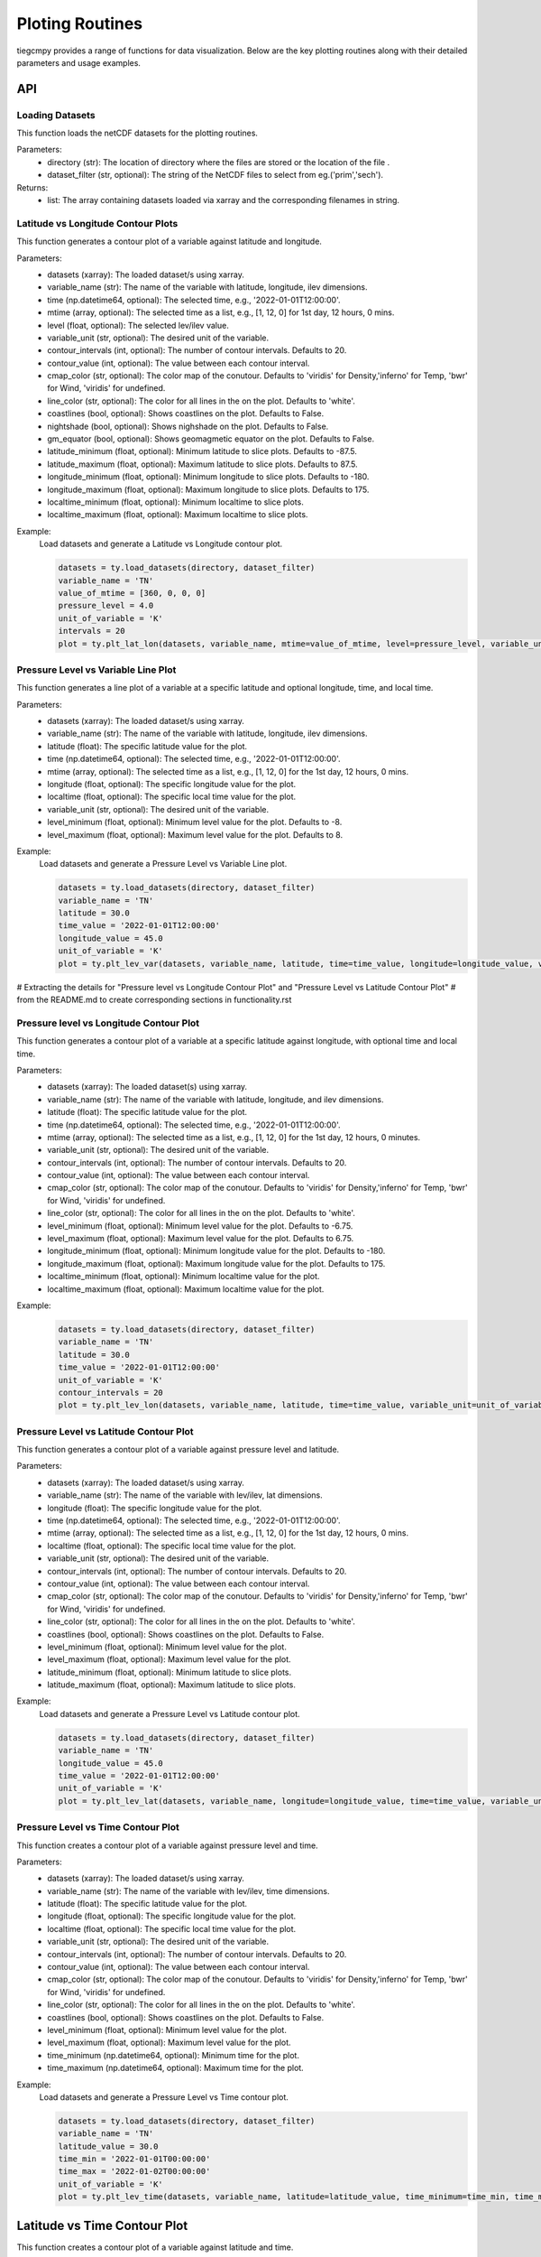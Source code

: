 Ploting Routines
=============

tiegcmpy provides a range of functions for data visualization. Below are the key plotting routines along with their detailed parameters and usage examples.

API
-----------------------------------

Loading Datasets
~~~~~~~~~~~~~~~~~~~~~

This function loads the netCDF datasets for the plotting routines.

.. function:: load_datasets(directory_or_dataset,dataset_filter = None)

Parameters:
    - directory (str): The location of directory where the files are stored or the location of the file .
    - dataset_filter (str, optional): The string of the NetCDF files to select from eg.('prim','sech').

Returns:
    - list: The array containing datasets loaded via xarray and the corresponding filenames in string.  

Latitude vs Longitude Contour Plots
~~~~~~~~~~~~~~~~~~~~~

This function generates a contour plot of a variable against latitude and longitude.

.. function:: plt_lat_lon(datasets, variable_name, time= None, mtime=None, level = None,  variable_unit = None, contour_intervals = None, contour_value = None, cmap_color = None, line_color = 'white', coastlines=False, nightshade=False, gm_equator=False, latitude_minimum = None, latitude_maximum = None, longitude_minimum = None, longitude_maximum = None, localtime_minimum = None, localtime_maximum = None )


Parameters:
    - datasets (xarray): The loaded dataset/s using xarray.
    - variable_name (str): The name of the variable with latitude, longitude, ilev dimensions.
    - time (np.datetime64, optional): The selected time, e.g., '2022-01-01T12:00:00'.
    - mtime (array, optional): The selected time as a list, e.g., [1, 12, 0] for 1st day, 12 hours, 0 mins.
    - level (float, optional): The selected lev/ilev value.
    - variable_unit (str, optional): The desired unit of the variable.
    - contour_intervals (int, optional): The number of contour intervals. Defaults to 20.
    - contour_value (int, optional): The value between each contour interval.
    - cmap_color (str, optional): The color map of the conutour. Defaults to 'viridis' for Density,'inferno' for Temp, 'bwr' for Wind, 'viridis' for undefined.
    - line_color (str, optional): The color for all lines in the on the plot. Defaults to 'white'.
    - coastlines (bool, optional): Shows coastlines on the plot. Defaults to False.
    - nightshade (bool, optional): Shows nighshade on the plot. Defaults to False.
    - gm_equator (bool, optional): Shows geomagmetic equator on the plot. Defaults to False.
    - latitude_minimum (float, optional): Minimum latitude to slice plots. Defaults to -87.5.
    - latitude_maximum (float, optional): Maximum latitude to slice plots. Defaults to 87.5.
    - longitude_minimum (float, optional): Minimum longitude to slice plots. Defaults to -180.
    - longitude_maximum (float, optional): Maximum longitude to slice plots. Defaults to 175.
    - localtime_minimum (float, optional): Minimum localtime to slice plots.
    - localtime_maximum (float, optional): Maximum localtime to slice plots.

Example:
    Load datasets and generate a Latitude vs Longitude contour plot.

    .. code-block:: python

        datasets = ty.load_datasets(directory, dataset_filter)
        variable_name = 'TN'
        value_of_mtime = [360, 0, 0, 0]
        pressure_level = 4.0
        unit_of_variable = 'K'
        intervals = 20
        plot = ty.plt_lat_lon(datasets, variable_name, mtime=value_of_mtime, level=pressure_level, variable_unit=unit_of_variable, contour_intervals=intervals)

Pressure Level vs Variable Line Plot
~~~~~~~~~~~~~~~~~~~~~

This function generates a line plot of a variable at a specific latitude and optional longitude, time, and local time.

.. function:: plt_lev_var(datasets, variable_name, latitude, time= None, mtime=None, longitude = None, localtime = None, variable_unit = None, level_minimum = None, level_maximum = None)

Parameters:
    - datasets (xarray): The loaded dataset/s using xarray.
    - variable_name (str): The name of the variable with latitude, longitude, ilev dimensions.
    - latitude (float): The specific latitude value for the plot.
    - time (np.datetime64, optional): The selected time, e.g., '2022-01-01T12:00:00'.
    - mtime (array, optional): The selected time as a list, e.g., [1, 12, 0] for the 1st day, 12 hours, 0 mins.
    - longitude (float, optional): The specific longitude value for the plot.
    - localtime (float, optional): The specific local time value for the plot.
    - variable_unit (str, optional): The desired unit of the variable.
    - level_minimum (float, optional): Minimum level value for the plot. Defaults to -8.
    - level_maximum (float, optional): Maximum level value for the plot. Defaults to 8.

Example:
    Load datasets and generate a Pressure Level vs Variable Line plot.

    .. code-block:: python

        datasets = ty.load_datasets(directory, dataset_filter)
        variable_name = 'TN'
        latitude = 30.0
        time_value = '2022-01-01T12:00:00'
        longitude_value = 45.0
        unit_of_variable = 'K'
        plot = ty.plt_lev_var(datasets, variable_name, latitude, time=time_value, longitude=longitude_value, variable_unit=unit_of_variable)

# Extracting the details for "Pressure level vs Longitude Contour Plot" and "Pressure Level vs Latitude Contour Plot" 
# from the README.md to create corresponding sections in functionality.rst

Pressure level vs Longitude Contour Plot
~~~~~~~~~~~~~~~~~~~~~

This function generates a contour plot of a variable at a specific latitude against longitude, with optional time and local time.

.. function:: plt_lev_lon(datasets, variable_name, latitude, time= None, mtime=None, variable_unit = None, contour_intervals = 20, contour_value = None, cmap_color = None, line_color = 'white',  level_minimum = None, level_maximum = None, longitude_minimum = None, longitude_maximum = None, localtime_minimum = None, localtime_maximum = None)
    
Parameters:
    - datasets (xarray): The loaded dataset(s) using xarray.
    - variable_name (str): The name of the variable with latitude, longitude, and ilev dimensions.
    - latitude (float): The specific latitude value for the plot.
    - time (np.datetime64, optional): The selected time, e.g., '2022-01-01T12:00:00'.
    - mtime (array, optional): The selected time as a list, e.g., [1, 12, 0] for the 1st day, 12 hours, 0 minutes.
    - variable_unit (str, optional): The desired unit of the variable.
    - contour_intervals (int, optional): The number of contour intervals. Defaults to 20.
    - contour_value (int, optional): The value between each contour interval.
    - cmap_color (str, optional): The color map of the conutour. Defaults to 'viridis' for Density,'inferno' for Temp, 'bwr' for Wind, 'viridis' for undefined.
    - line_color (str, optional): The color for all lines in the on the plot. Defaults to 'white'.
    - level_minimum (float, optional): Minimum level value for the plot. Defaults to -6.75.
    - level_maximum (float, optional): Maximum level value for the plot. Defaults to 6.75.
    - longitude_minimum (float, optional): Minimum longitude value for the plot. Defaults to -180.
    - longitude_maximum (float, optional): Maximum longitude value for the plot. Defaults to 175.
    - localtime_minimum (float, optional): Minimum localtime value for the plot.
    - localtime_maximum (float, optional): Maximum localtime value for the plot.

Example:
    .. code-block:: python

        datasets = ty.load_datasets(directory, dataset_filter)
        variable_name = 'TN'
        latitude = 30.0
        time_value = '2022-01-01T12:00:00'
        unit_of_variable = 'K'
        contour_intervals = 20
        plot = ty.plt_lev_lon(datasets, variable_name, latitude, time=time_value, variable_unit=unit_of_variable, contour_intervals=contour_intervals)

Pressure Level vs Latitude Contour Plot
~~~~~~~~~~~~~~~~~~~~~

This function generates a contour plot of a variable against pressure level and latitude.

.. function:: plt_lev_lat(datasets, variable_name, time= None, mtime=None, longitude = None, localtime = None, variable_unit = None, contour_intervals = 20, contour_value = None, cmap_color = None, line_color = 'white', level_minimum = None, level_maximum = None, latitude_minimum = None,latitude_maximum = None)

Parameters:
    - datasets (xarray): The loaded dataset/s using xarray.
    - variable_name (str): The name of the variable with lev/ilev, lat dimensions.
    - longitude (float): The specific longitude value for the plot.
    - time (np.datetime64, optional): The selected time, e.g., '2022-01-01T12:00:00'.
    - mtime (array, optional): The selected time as a list, e.g., [1, 12, 0] for the 1st day, 12 hours, 0 mins.
    - localtime (float, optional): The specific local time value for the plot.
    - variable_unit (str, optional): The desired unit of the variable.
    - contour_intervals (int, optional): The number of contour intervals. Defaults to 20.
    - contour_value (int, optional): The value between each contour interval.
    - cmap_color (str, optional): The color map of the conutour. Defaults to 'viridis' for Density,'inferno' for Temp, 'bwr' for Wind, 'viridis' for undefined.
    - line_color (str, optional): The color for all lines in the on the plot. Defaults to 'white'.
    - coastlines (bool, optional): Shows coastlines on the plot. Defaults to False.
    - level_minimum (float, optional): Minimum level value for the plot.
    - level_maximum (float, optional): Maximum level value for the plot.
    - latitude_minimum (float, optional): Minimum latitude to slice plots.
    - latitude_maximum (float, optional): Maximum latitude to slice plots.

Example:
    Load datasets and generate a Pressure Level vs Latitude contour plot.

    .. code-block:: python

        datasets = ty.load_datasets(directory, dataset_filter)
        variable_name = 'TN'
        longitude_value = 45.0
        time_value = '2022-01-01T12:00:00'
        unit_of_variable = 'K'
        plot = ty.plt_lev_lat(datasets, variable_name, longitude=longitude_value, time=time_value, variable_unit=unit_of_variable)

Pressure Level vs Time Contour Plot
~~~~~~~~~~~~~~~~~~~~~

This function creates a contour plot of a variable against pressure level and time.

.. function:: plt_lev_time(datasets, variable_name, latitude, longitude = None, localtime = None, variable_unit = None, contour_intervals = 20, contour_value = None, cmap_color = None, line_color = 'white',  level_minimum = None, level_maximum = None)

Parameters:
    - datasets (xarray): The loaded dataset/s using xarray.
    - variable_name (str): The name of the variable with lev/ilev, time dimensions.
    - latitude (float): The specific latitude value for the plot.
    - longitude (float, optional): The specific longitude value for the plot.
    - localtime (float, optional): The specific local time value for the plot.
    - variable_unit (str, optional): The desired unit of the variable.
    - contour_intervals (int, optional): The number of contour intervals. Defaults to 20.
    - contour_value (int, optional): The value between each contour interval.
    - cmap_color (str, optional): The color map of the conutour. Defaults to 'viridis' for Density,'inferno' for Temp, 'bwr' for Wind, 'viridis' for undefined.
    - line_color (str, optional): The color for all lines in the on the plot. Defaults to 'white'.
    - coastlines (bool, optional): Shows coastlines on the plot. Defaults to False.
    - level_minimum (float, optional): Minimum level value for the plot.
    - level_maximum (float, optional): Maximum level value for the plot.
    - time_minimum (np.datetime64, optional): Minimum time for the plot.
    - time_maximum (np.datetime64, optional): Maximum time for the plot.

Example:
    Load datasets and generate a Pressure Level vs Time contour plot.

    .. code-block:: python

        datasets = ty.load_datasets(directory, dataset_filter)
        variable_name = 'TN'
        latitude_value = 30.0
        time_min = '2022-01-01T00:00:00'
        time_max = '2022-01-02T00:00:00'
        unit_of_variable = 'K'
        plot = ty.plt_lev_time(datasets, variable_name, latitude=latitude_value, time_minimum=time_min, time_maximum=time_max, variable_unit=unit_of_variable)

Latitude vs Time Contour Plot
-----------------------------

This function creates a contour plot of a variable against latitude and time.

.. function:: plt_lat_time(datasets, variable_name, level = None, longitude = None, localtime = None,  variable_unit = None, contour_intervals = 10, contour_value = None, cmap_color = None, line_color = 'white', latitude_minimum = None,latitude_maximum = None)

Parameters:
    - datasets (xarray): The loaded dataset/s using xarray.
    - variable_name (str): The name of the variable with lat, time dimensions.
    - level (float): The specific pressure level for the plot.
    - longitude (float, optional): The specific longitude value for the plot.
    - localtime (float, optional): The specific local time value for the plot.
    - variable_unit (str, optional): The desired unit of the variable.
    - contour_intervals (int, optional): The number of contour intervals. Defaults to 20.
    - contour_value (int, optional): The value between each contour interval.
    - cmap_color (str, optional): The color map of the conutour. Defaults to 'viridis' for Density,'inferno' for Temp, 'bwr' for Wind, 'viridis' for undefined.
    - line_color (str, optional): The color for all lines in the on the plot. Defaults to 'white'.
    - coastlines (bool, optional): Shows coastlines on the plot. Defaults to False.
    - latitude_minimum (float, optional): Minimum latitude to slice plots.
    - latitude_maximum (float, optional): Maximum latitude to slice plots.
    - time_minimum (np.datetime64, optional): Minimum time for the plot.
    - time_maximum (np.datetime64, optional): Maximum time for the plot.

Example:
    Load datasets and generate a Latitude vs Time contour plot.

    .. code-block:: python

        datasets = ty.load_datasets(directory, dataset_filter)
        variable_name = 'TN'
        pressure_level = 4.0
        time_min = '2022-01-01T00:00:00'
        time_max = '2022-01-02T00:00:00'
        unit_of_variable = 'K'
        plot = ty.plt_lat_time(datasets, variable_name, level=pressure_level, time_minimum=time_min, time_maximum=time_max, variable_unit=unit_of_variable)




CLI
-----------------------------------

Latitude vs Longitude Contour Plots
~~~~~~~~~~~~~~~~~~~~~

This command generates a contour plot of a variable against latitude and longitude.

.. function:: plt_lat_lon(datasets, variable_name, time= None, mtime=None, level = None,  variable_unit = None, contour_intervals = None, contour_value = None, cmap_color = None, line_color = 'white', coastlines=False, nightshade=False, gm_equator=False, latitude_minimum = None, latitude_maximum = None, longitude_minimum = None, longitude_maximum = None, localtime_minimum = None, localtime_maximum = None )


Parameters:
    - datasets (xarray): The loaded dataset/s using xarray.
    - variable_name (str): The name of the variable with latitude, longitude, ilev dimensions.
    - time (np.datetime64, optional): The selected time, e.g., '2022-01-01T12:00:00'.
    - mtime (array, optional): The selected time as a list, e.g., [1, 12, 0] for 1st day, 12 hours, 0 mins.
    - level (float, optional): The selected lev/ilev value.
    - variable_unit (str, optional): The desired unit of the variable.
    - contour_intervals (int, optional): The number of contour intervals. Defaults to 20.
    - contour_value (int, optional): The value between each contour interval.
    - cmap_color (str, optional): The color map of the conutour. Defaults to 'viridis' for Density,'inferno' for Temp, 'bwr' for Wind, 'viridis' for undefined.
    - line_color (str, optional): The color for all lines in the on the plot. Defaults to 'white'.
    - coastlines (bool, optional): Shows coastlines on the plot. Defaults to False.
    - nightshade (bool, optional): Shows nighshade on the plot. Defaults to False.
    - gm_equator (bool, optional): Shows geomagmetic equator on the plot. Defaults to False.
    - latitude_minimum (float, optional): Minimum latitude to slice plots. Defaults to -87.5.
    - latitude_maximum (float, optional): Maximum latitude to slice plots. Defaults to 87.5.
    - longitude_minimum (float, optional): Minimum longitude to slice plots. Defaults to -180.
    - longitude_maximum (float, optional): Maximum longitude to slice plots. Defaults to 175.
    - localtime_minimum (float, optional): Minimum localtime to slice plots.
    - localtime_maximum (float, optional): Maximum localtime to slice plots.

Example:
    Load datasets and generate a Latitude vs Longitude contour plot.

    .. code-block:: python

        datasets = ty.load_datasets(directory, dataset_filter)
        variable_name = 'TN'
        value_of_mtime = [360, 0, 0, 0]
        pressure_level = 4.0
        unit_of_variable = 'K'
        intervals = 20
        plot = ty.plt_lat_lon(datasets, variable_name, mtime=value_of_mtime, level=pressure_level, variable_unit=unit_of_variable, contour_intervals=intervals)
